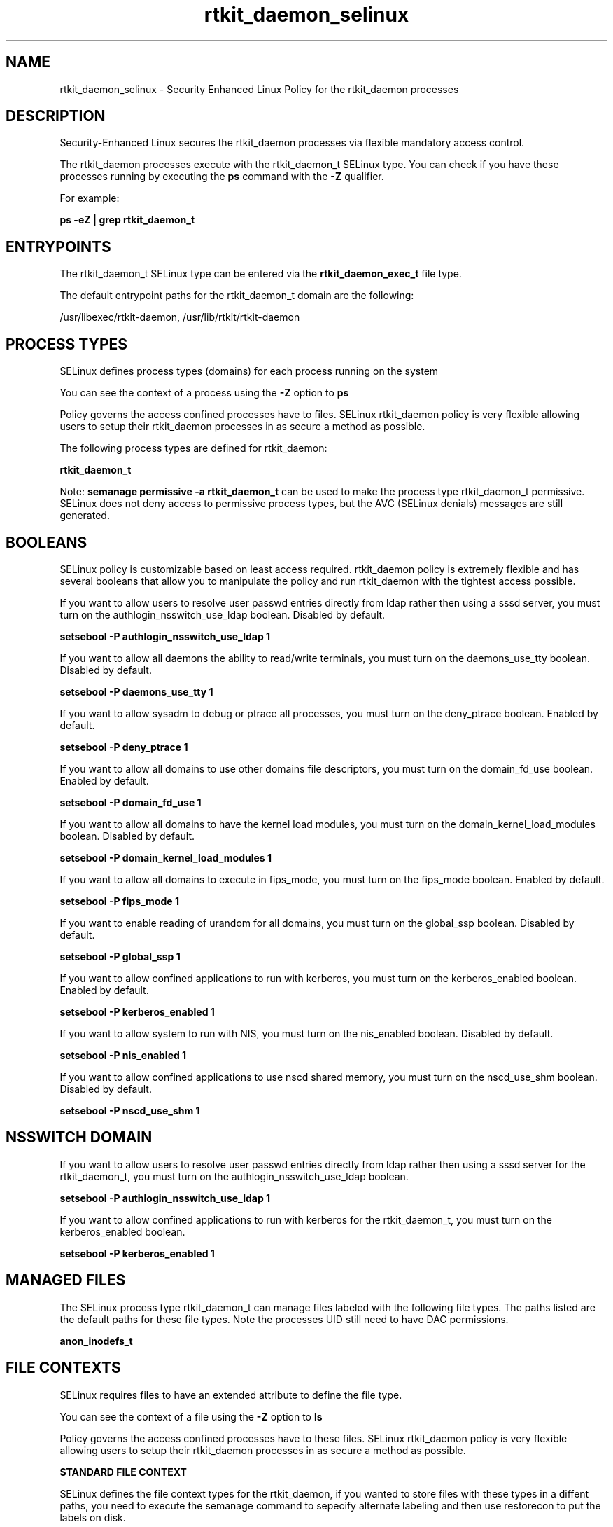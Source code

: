 .TH  "rtkit_daemon_selinux"  "8"  "13-01-16" "rtkit_daemon" "SELinux Policy documentation for rtkit_daemon"
.SH "NAME"
rtkit_daemon_selinux \- Security Enhanced Linux Policy for the rtkit_daemon processes
.SH "DESCRIPTION"

Security-Enhanced Linux secures the rtkit_daemon processes via flexible mandatory access control.

The rtkit_daemon processes execute with the rtkit_daemon_t SELinux type. You can check if you have these processes running by executing the \fBps\fP command with the \fB\-Z\fP qualifier.

For example:

.B ps -eZ | grep rtkit_daemon_t


.SH "ENTRYPOINTS"

The rtkit_daemon_t SELinux type can be entered via the \fBrtkit_daemon_exec_t\fP file type.

The default entrypoint paths for the rtkit_daemon_t domain are the following:

/usr/libexec/rtkit-daemon, /usr/lib/rtkit/rtkit-daemon
.SH PROCESS TYPES
SELinux defines process types (domains) for each process running on the system
.PP
You can see the context of a process using the \fB\-Z\fP option to \fBps\bP
.PP
Policy governs the access confined processes have to files.
SELinux rtkit_daemon policy is very flexible allowing users to setup their rtkit_daemon processes in as secure a method as possible.
.PP
The following process types are defined for rtkit_daemon:

.EX
.B rtkit_daemon_t
.EE
.PP
Note:
.B semanage permissive -a rtkit_daemon_t
can be used to make the process type rtkit_daemon_t permissive. SELinux does not deny access to permissive process types, but the AVC (SELinux denials) messages are still generated.

.SH BOOLEANS
SELinux policy is customizable based on least access required.  rtkit_daemon policy is extremely flexible and has several booleans that allow you to manipulate the policy and run rtkit_daemon with the tightest access possible.


.PP
If you want to allow users to resolve user passwd entries directly from ldap rather then using a sssd server, you must turn on the authlogin_nsswitch_use_ldap boolean. Disabled by default.

.EX
.B setsebool -P authlogin_nsswitch_use_ldap 1

.EE

.PP
If you want to allow all daemons the ability to read/write terminals, you must turn on the daemons_use_tty boolean. Disabled by default.

.EX
.B setsebool -P daemons_use_tty 1

.EE

.PP
If you want to allow sysadm to debug or ptrace all processes, you must turn on the deny_ptrace boolean. Enabled by default.

.EX
.B setsebool -P deny_ptrace 1

.EE

.PP
If you want to allow all domains to use other domains file descriptors, you must turn on the domain_fd_use boolean. Enabled by default.

.EX
.B setsebool -P domain_fd_use 1

.EE

.PP
If you want to allow all domains to have the kernel load modules, you must turn on the domain_kernel_load_modules boolean. Disabled by default.

.EX
.B setsebool -P domain_kernel_load_modules 1

.EE

.PP
If you want to allow all domains to execute in fips_mode, you must turn on the fips_mode boolean. Enabled by default.

.EX
.B setsebool -P fips_mode 1

.EE

.PP
If you want to enable reading of urandom for all domains, you must turn on the global_ssp boolean. Disabled by default.

.EX
.B setsebool -P global_ssp 1

.EE

.PP
If you want to allow confined applications to run with kerberos, you must turn on the kerberos_enabled boolean. Enabled by default.

.EX
.B setsebool -P kerberos_enabled 1

.EE

.PP
If you want to allow system to run with NIS, you must turn on the nis_enabled boolean. Disabled by default.

.EX
.B setsebool -P nis_enabled 1

.EE

.PP
If you want to allow confined applications to use nscd shared memory, you must turn on the nscd_use_shm boolean. Disabled by default.

.EX
.B setsebool -P nscd_use_shm 1

.EE

.SH NSSWITCH DOMAIN

.PP
If you want to allow users to resolve user passwd entries directly from ldap rather then using a sssd server for the rtkit_daemon_t, you must turn on the authlogin_nsswitch_use_ldap boolean.

.EX
.B setsebool -P authlogin_nsswitch_use_ldap 1
.EE

.PP
If you want to allow confined applications to run with kerberos for the rtkit_daemon_t, you must turn on the kerberos_enabled boolean.

.EX
.B setsebool -P kerberos_enabled 1
.EE

.SH "MANAGED FILES"

The SELinux process type rtkit_daemon_t can manage files labeled with the following file types.  The paths listed are the default paths for these file types.  Note the processes UID still need to have DAC permissions.

.br
.B anon_inodefs_t


.SH FILE CONTEXTS
SELinux requires files to have an extended attribute to define the file type.
.PP
You can see the context of a file using the \fB\-Z\fP option to \fBls\bP
.PP
Policy governs the access confined processes have to these files.
SELinux rtkit_daemon policy is very flexible allowing users to setup their rtkit_daemon processes in as secure a method as possible.
.PP

.PP
.B STANDARD FILE CONTEXT

SELinux defines the file context types for the rtkit_daemon, if you wanted to
store files with these types in a diffent paths, you need to execute the semanage command to sepecify alternate labeling and then use restorecon to put the labels on disk.

.B semanage fcontext -a -t rtkit_daemon_exec_t '/srv/rtkit_daemon/content(/.*)?'
.br
.B restorecon -R -v /srv/myrtkit_daemon_content

Note: SELinux often uses regular expressions to specify labels that match multiple files.

.I The following file types are defined for rtkit_daemon:


.EX
.PP
.B rtkit_daemon_exec_t
.EE

- Set files with the rtkit_daemon_exec_t type, if you want to transition an executable to the rtkit_daemon_t domain.

.br
.TP 5
Paths:
/usr/libexec/rtkit-daemon, /usr/lib/rtkit/rtkit-daemon

.EX
.PP
.B rtkit_daemon_initrc_exec_t
.EE

- Set files with the rtkit_daemon_initrc_exec_t type, if you want to transition an executable to the rtkit_daemon_initrc_t domain.


.PP
Note: File context can be temporarily modified with the chcon command.  If you want to permanently change the file context you need to use the
.B semanage fcontext
command.  This will modify the SELinux labeling database.  You will need to use
.B restorecon
to apply the labels.

.SH "COMMANDS"
.B semanage fcontext
can also be used to manipulate default file context mappings.
.PP
.B semanage permissive
can also be used to manipulate whether or not a process type is permissive.
.PP
.B semanage module
can also be used to enable/disable/install/remove policy modules.

.B semanage boolean
can also be used to manipulate the booleans

.PP
.B system-config-selinux
is a GUI tool available to customize SELinux policy settings.

.SH AUTHOR
This manual page was auto-generated using
.B "sepolicy manpage"
by Dan Walsh.

.SH "SEE ALSO"
selinux(8), rtkit_daemon(8), semanage(8), restorecon(8), chcon(1), sepolicy(8)
, setsebool(8)